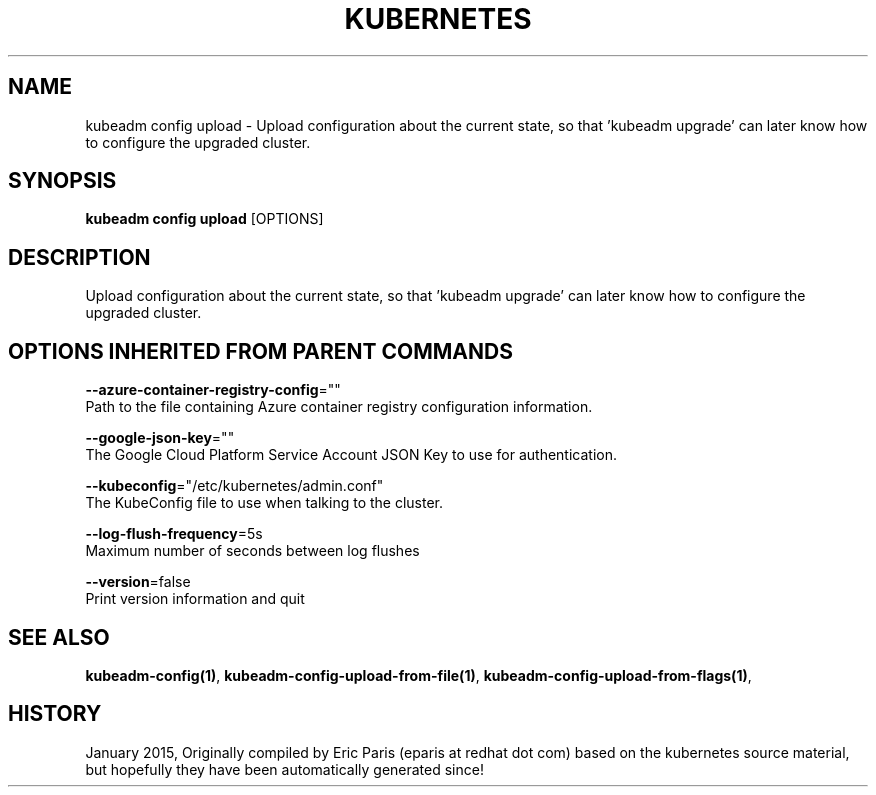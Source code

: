 .TH "KUBERNETES" "1" " kubernetes User Manuals" "Eric Paris" "Jan 2015"  ""


.SH NAME
.PP
kubeadm config upload \- Upload configuration about the current state, so that 'kubeadm upgrade' can later know how to configure the upgraded cluster.


.SH SYNOPSIS
.PP
\fBkubeadm config upload\fP [OPTIONS]


.SH DESCRIPTION
.PP
Upload configuration about the current state, so that 'kubeadm upgrade' can later know how to configure the upgraded cluster.


.SH OPTIONS INHERITED FROM PARENT COMMANDS
.PP
\fB\-\-azure\-container\-registry\-config\fP=""
    Path to the file containing Azure container registry configuration information.

.PP
\fB\-\-google\-json\-key\fP=""
    The Google Cloud Platform Service Account JSON Key to use for authentication.

.PP
\fB\-\-kubeconfig\fP="/etc/kubernetes/admin.conf"
    The KubeConfig file to use when talking to the cluster.

.PP
\fB\-\-log\-flush\-frequency\fP=5s
    Maximum number of seconds between log flushes

.PP
\fB\-\-version\fP=false
    Print version information and quit


.SH SEE ALSO
.PP
\fBkubeadm\-config(1)\fP, \fBkubeadm\-config\-upload\-from\-file(1)\fP, \fBkubeadm\-config\-upload\-from\-flags(1)\fP,


.SH HISTORY
.PP
January 2015, Originally compiled by Eric Paris (eparis at redhat dot com) based on the kubernetes source material, but hopefully they have been automatically generated since!
